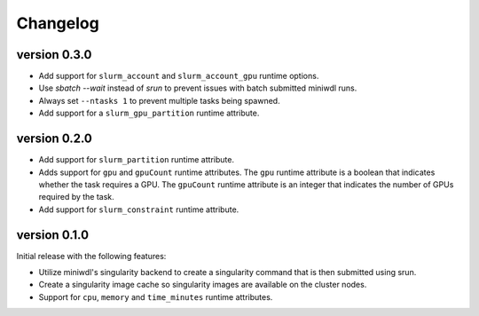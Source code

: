 ==========
Changelog
==========

version 0.3.0
----------------------------
+ Add support for ``slurm_account`` and ``slurm_account_gpu`` runtime options.
+ Use `sbatch --wait` instead of `srun` to prevent issues with batch submitted
  miniwdl runs.
+ Always set ``--ntasks 1`` to prevent multiple tasks being spawned.
+ Add support for a ``slurm_gpu_partition`` runtime attribute.


version 0.2.0
----------------------------
+ Add support for ``slurm_partition`` runtime attribute.
+ Adds support for ``gpu`` and ``gpuCount`` runtime attributes. The ``gpu`` runtime
  attribute is a boolean that indicates whether the task requires a GPU.  The
  ``gpuCount`` runtime attribute is an integer that indicates the number of GPUs
  required by the task.
+ Add support for ``slurm_constraint`` runtime attribute.

version 0.1.0
----------------------------
Initial release with the following features:

+ Utilize miniwdl's singularity backend to create a singularity command that
  is then submitted using srun.
+ Create a singularity image cache so singularity images are available on
  the cluster nodes.
+ Support for ``cpu``, ``memory`` and ``time_minutes`` runtime attributes.
